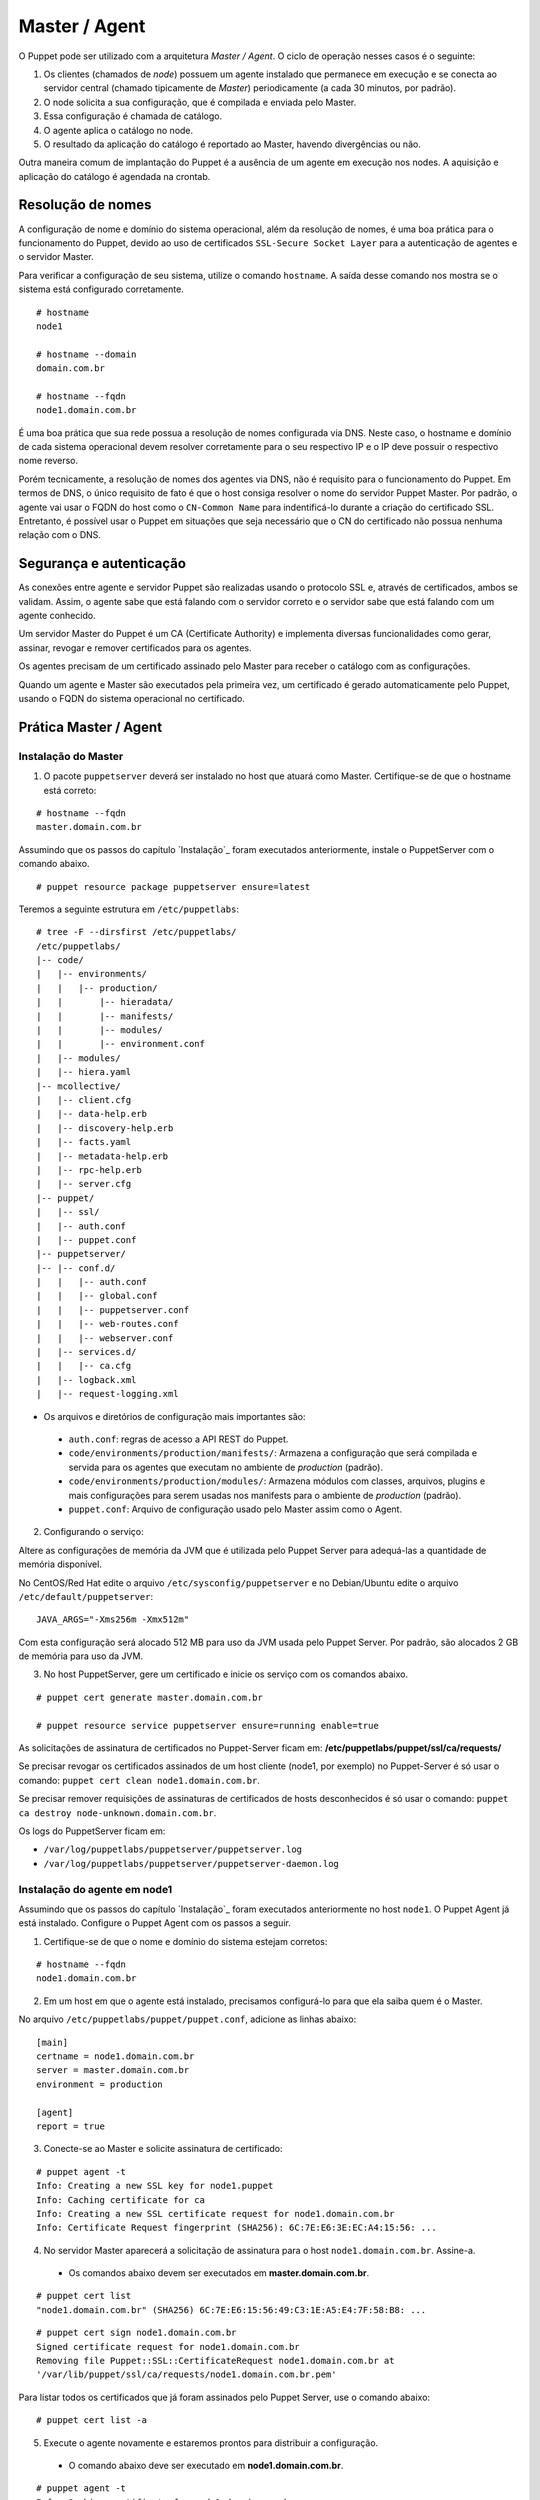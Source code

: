 Master / Agent
==============

O Puppet pode ser utilizado com a arquitetura *Master / Agent*. O ciclo de operação nesses casos é o seguinte:

1. Os clientes (chamados de *node*) possuem um agente instalado que permanece em execução e se conecta ao servidor central (chamado tipicamente de *Master*) periodicamente (a cada 30 minutos, por padrão).
2. O node solicita a sua configuração, que é compilada e enviada pelo Master.
3. Essa configuração é chamada de catálogo.
4. O agente aplica o catálogo no node.
5. O resultado da aplicação do catálogo é reportado ao Master, havendo divergências ou não.

Outra maneira comum de implantação do Puppet é a ausência de um agente em execução nos nodes. A aquisição e aplicação do catálogo é agendada na crontab.

.. aviso::

  |aviso| **Catálogo e Relatórios**
  
  Mais detalhes sobre a compilação do catálogo e envio dos relatórios podem ser encontradas, respectivamente, nas seguintes páginas: 
  https://docs.puppet.com/puppet/latest/subsystem_catalog_compilation.html
  https://docs.puppet.com/puppet/latest/reporting_about.html
  https://docs.puppet.com/puppet/latest/report.html
  https://docs.puppet.com/puppet/latest/format_report.html

Resolução de nomes
------------------

A configuração de nome e domínio do sistema operacional, além da resolução de nomes, é uma boa prática para o funcionamento do Puppet, devido ao uso de certificados ``SSL-Secure Socket Layer`` para a autenticação de agentes e o servidor Master.

Para verificar a configuração de seu sistema, utilize o comando ``hostname``. A saída desse comando nos mostra se o sistema está configurado corretamente.

::

  # hostname
  node1
  
  # hostname --domain
  domain.com.br
  
  # hostname --fqdn
  node1.domain.com.br

.. dica::

  |dica| **Configuração de hostname no CentOS/Red Hat e Debian/Ubuntu**
  
  Para resolução de nomes, configure corretamente o arquivo ``/etc/resolv.conf`` com os parâmetros: ``nameserver``, ``domain`` e ``search``. Esses parâmetros devem conter a informação do(s) servidor(es) DNS e do domínio de sua rede.
  
  O arquivo ``/etc/hosts`` deve possuir pelo menos o nome do próprio host em que o agente está instalado. Neste arquivo deve possuir um entrada que informe o seu IP, FQDN e depois o hostname. Exemplo: ``192.168.1.10 node1.domain.com.br node1``.
  
  No Debian/Ubuntu, o ``hostname`` é cadastrado no arquivo ``/etc/hostname``.
  
  No CentOS/Red Hat, o ``hostname`` é cadastrado na variável ``HOSTNAME`` do arquivo ``/etc/sysconfig/network``.

É uma boa prática que sua rede possua a resolução de nomes configurada via DNS. Neste caso, o hostname e domínio de cada sistema operacional devem resolver corretamente para o seu respectivo IP e o IP deve possuir o respectivo nome reverso. 

Porém tecnicamente, a resolução de nomes dos agentes via DNS, não é requisito para o funcionamento do Puppet. Em termos de DNS, o único requisito de fato é que o host consiga resolver o nome do servidor Puppet Master. Por padrão, o agente vai usar o FQDN do host como o ``CN-Common Name`` para indentificá-lo durante a criação do certificado SSL. Entretanto, é possível usar o Puppet em situações que seja necessário que o CN do certificado não possua nenhuma relação com o DNS.


Segurança e autenticação
------------------------

As conexões entre agente e servidor Puppet são realizadas usando o protocolo SSL e, através de certificados, ambos se validam.
Assim, o agente sabe que está falando com o servidor correto e o servidor sabe que está falando com um agente conhecido.

Um servidor Master do Puppet é um CA (Certificate Authority) e implementa diversas funcionalidades como gerar, assinar, revogar e remover certificados para os agentes.

Os agentes precisam de um certificado assinado pelo Master para receber o catálogo com as configurações.

Quando um agente e Master são executados pela primeira vez, um certificado é gerado automaticamente pelo Puppet, usando o FQDN do sistema operacional no certificado.

Prática Master / Agent
----------------------

Instalação do Master
````````````````````
1. O pacote ``puppetserver`` deverá ser instalado no host que atuará como Master. Certifique-se de que o hostname está correto:

::

  # hostname --fqdn
  master.domain.com.br

Assumindo que os passos do capítulo `Instalação`_ foram executados anteriormente, instale o PuppetServer com o comando abaixo.

::

  # puppet resource package puppetserver ensure=latest

Teremos a seguinte estrutura em ``/etc/puppetlabs``:

::

  # tree -F --dirsfirst /etc/puppetlabs/
  /etc/puppetlabs/
  |-- code/
  |   |-- environments/
  |   |   |-- production/
  |   |       |-- hieradata/
  |   |       |-- manifests/
  |   |       |-- modules/
  |   |       |-- environment.conf
  |   |-- modules/
  |   |-- hiera.yaml
  |-- mcollective/
  |   |-- client.cfg
  |   |-- data-help.erb
  |   |-- discovery-help.erb
  |   |-- facts.yaml
  |   |-- metadata-help.erb
  |   |-- rpc-help.erb
  |   |-- server.cfg
  |-- puppet/
  |   |-- ssl/
  |   |-- auth.conf
  |   |-- puppet.conf
  |-- puppetserver/
  |-- |-- conf.d/  
  |   |   |-- auth.conf
  |   |   |-- global.conf
  |   |   |-- puppetserver.conf
  |   |   |-- web-routes.conf
  |   |   |-- webserver.conf
  |   |-- services.d/
  |   |   |-- ca.cfg
  |   |-- logback.xml
  |   |-- request-logging.xml

* Os arquivos e diretórios de configuração mais importantes são:

 * ``auth.conf``: regras de acesso a API REST do Puppet.

 * ``code/environments/production/manifests/``: Armazena a configuração que será compilada e servida para os agentes que executam no ambiente de *production* (padrão).

 * ``code/environments/production/modules/``: Armazena módulos com classes, arquivos, plugins e mais configurações para serem usadas nos manifests para o ambiente de *production* (padrão).

 * ``puppet.conf``: Arquivo de configuração usado pelo Master assim como o Agent.


.. dica::

  |dica| **Sobre os arquivos de configuração**
  
  Nas páginas abaixo você encontra mais detalhes sobre os arquivos de configuração do Puppet:
  
  https://docs.puppet.com/puppet/latest/config_important_settings.html
  https://docs.puppet.com/puppet/latest/dirs_confdir.html
  https://docs.puppet.com/puppet/latest/config_about_settings.html
  https://docs.puppet.com/puppet/latest/config_file_main.html
  https://docs.puppet.com/puppet/latest/configuration.html


.. nota::

  |nota| **Sobre os binários do Puppet**
  
  A instalação do Puppet 4 e todos seus componentes fica em ``/opt/puppetlabs``.

  Os arquivos de configuração ficam em ``/etc/puppetlabs``.

2. Configurando o serviço:

Altere as configurações de memória da JVM que é utilizada pelo Puppet Server para
adequá-las a quantidade de memória disponível.

No CentOS/Red Hat edite o arquivo ``/etc/sysconfig/puppetserver`` e no Debian/Ubuntu edite o arquivo ``/etc/default/puppetserver``:

::
  
  JAVA_ARGS="-Xms256m -Xmx512m"


Com esta configuração será alocado 512 MB para uso da JVM usada pelo Puppet Server. Por padrão, são alocados 2 GB de memória para uso da JVM.

3. No host PuppetServer, gere um certificado e inicie os serviço com os comandos abaixo.

::

  # puppet cert generate master.domain.com.br
  
  # puppet resource service puppetserver ensure=running enable=true
 
.. nota::

  |nota| **Configuração de firewall e NTP**

  Mantenha a hora corretamente configurada utilizando NTP para evitar problemas na assinatura de certificados.

  A porta ``8140/TCP`` do servidor Puppet Server precisa estar acessível para os demais hosts que possuem o Puppet Agent instalado.

As solicitações de assinatura de certificados no Puppet-Server ficam em: **/etc/puppetlabs/puppet/ssl/ca/requests/**

Se precisar revogar os certificados assinados de um host cliente (node1, por exemplo) no Puppet-Server é só usar o comando: ``puppet cert clean node1.domain.com.br``.

Se precisar remover requisições de assinaturas de certificados de hosts desconhecidos é só usar o comando: ``puppet ca destroy node-unknown.domain.com.br``.

Os logs do PuppetServer ficam em:

* ``/var/log/puppetlabs/puppetserver/puppetserver.log``
* ``/var/log/puppetlabs/puppetserver/puppetserver-daemon.log`` 

Instalação do agente em node1
`````````````````````````````

Assumindo que os passos do capítulo `Instalação`_ foram executados anteriormente no host ``node1``. O Puppet Agent já está instalado. Configure o Puppet Agent com os passos a seguir.

1. Certifique-se de que o nome e domínio do sistema estejam corretos:

::

  # hostname --fqdn
  node1.domain.com.br

2. Em um host em que o agente está instalado, precisamos configurá-lo para que ela saiba quem é o Master.

No arquivo ``/etc/puppetlabs/puppet/puppet.conf``, adicione as linhas abaixo:

::

  [main]
  certname = node1.domain.com.br
  server = master.domain.com.br
  environment = production
  
  [agent]
  report = true

.. nota::

  |nota| **Conectividade**
  
  Certifique-se de que o servidor Master na porta ``8140/TCP`` está acessível para os nodes.

3. Conecte-se ao Master e solicite assinatura de certificado:

::

  # puppet agent -t
  Info: Creating a new SSL key for node1.puppet
  Info: Caching certificate for ca
  Info: Creating a new SSL certificate request for node1.domain.com.br
  Info: Certificate Request fingerprint (SHA256): 6C:7E:E6:3E:EC:A4:15:56: ...

4. No servidor Master aparecerá a solicitação de assinatura para o host ``node1.domain.com.br``. Assine-a.

 * Os comandos abaixo devem ser executados em **master.domain.com.br**.
 
::

  # puppet cert list
  "node1.domain.com.br" (SHA256) 6C:7E:E6:15:56:49:C3:1E:A5:E4:7F:58:B8: ...

::
  
  # puppet cert sign node1.domain.com.br
  Signed certificate request for node1.domain.com.br
  Removing file Puppet::SSL::CertificateRequest node1.domain.com.br at 
  '/var/lib/puppet/ssl/ca/requests/node1.domain.com.br.pem'

Para listar todos os certificados que já foram assinados pelo Puppet Server, use o comando abaixo:

::
  
  # puppet cert list -a

5. Execute o agente novamente e estaremos prontos para distribuir a configuração.

 * O comando abaixo deve ser executado em **node1.domain.com.br**.

::

  # puppet agent -t
  Info: Caching certificate for node1.domain.com.br
  Info: Caching certificate_revocation_list for ca
  Info: Retrieving plugin
  Info: Caching catalog for node1.domain.com.br
  Info: Applying configuration version '1352824182'
  Info: Creating state file /var/lib/puppet/state/state.yaml
  Finished catalog run in 0.05 seconds

Agora execute os comandos abaixo para iniciar o agente do Puppet como serviço e habilitá-lo para ser executado após o boot do sistema operacional:

::
  
  # puppet resource service puppet ensure=running enable=true

No Puppet-Agent, os certificados assinados ficam em: **/etc/puppetlabs/puppet/ssl/**

Se precisar refazer a assinatura de certificados do host puppet-agent é só parar o servico ``puppet-agent`` com o comando abaixo e depois apagar os arquivos e sub-diretórios que ficam em: **/etc/puppetlabs/puppet/ssl/**.

::

  # puppet resource service puppet ensure=stop
  
Os logs do puppet-agent ficam em:

* ``/var/log/messages`` (no Debian/Ubuntu)
* ``/var/log/syslog`` (no CentOS/Red Hat).
* ``/var/log/puppetlabs/puppet``

.. dica::

  |dica| **Possíveis problemas com certificados SSL**
  
  É importante que os horários do Master e dos nodes estejam sincronizados.

  Conexões SSL confiam no relógio e, se estiverem incorretos, então sua conexão pode falhar com um erro indicando que os certificados não são confiáveis. 
  
  Procure manter os relógios corretamente configurados utilizando NTP.
  
  Você também pode consultar esta página https://docs.puppet.com/puppet/latest/ssl_regenerate_certificates.html para saber como reconfigurar os certificados no Agente e Master.

  http://www.linuxnix.com/puppet-how-to-remove-puppet-client-from-master/

.. nota::

  |nota| **Recriando certificados para o node**

  Se por algum motivo importante, for necessário recriar o certificado do Puppet Agent de um node, execute o seguintes passos:

1) Removendo o certificado do node no Puppet Server.

::

  # puppet cert clean <name_certificate_hostname>

Exemplo:

::

  # puppet cert clean node1.domain.com.br

.. raw:: pdf
 
 PageBreak

2) Removendo o certificado do node nele mesmo.

::

  # sudo puppet resource service puppet ensure=stopped
  # sudo rm -r /etc/puppetlabs/puppet/ssl
  # sudo puppet cert list -a

Feito isso é só assinar a solicitação do novo certificado no Puppet Server, conforme mostrado neste capítulo. 
Veja mais detalhes em: https://docs.puppet.com/puppet/latest/ssl_regenerate_certificates.html

.. nota::

  |nota| **Removendo solicitações indesejadas de assinaturas de certificado**

  Se no Puppet Master houver solicitações de assinatura de certificados para nodes desconhecidos, basta removê-las executando o comando abaixo no Puppet Server:

::

  # puppet ca destroy <name_certificate_hostname>

Exemplo:

::

  # puppet ca destroy node4.domain.com.br

